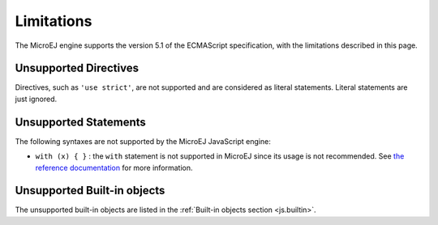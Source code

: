 ..
.. ReStructuredText
..
.. Copyright 2020-2021 MicroEJ Corp. All rights reserved.
.. MicroEJ Corp. PROPRIETARY/CONFIDENTIAL. Use is subject to license terms.
..

.. _js.limitations:

Limitations
===========

The MicroEJ engine supports the version 5.1 of the ECMAScript specification, with the limitations described in this page.

Unsupported Directives
**********************

Directives, such as ``'use strict'``, are not supported and are considered as literal statements. Literal statements are just ignored.

Unsupported Statements
**********************

The following syntaxes are not supported by the MicroEJ JavaScript engine:

- ``with (x) { }`` : the ``with`` statement is not supported in MicroEJ since its usage is not recommended. 
  See `the reference documentation <https://developer.mozilla.org/en-US/docs/Web/JavaScript/Reference/Statements/with#ambiguity_contra>`_ for more information.

Unsupported Built-in objects
****************************

The unsupported built-in objects are listed in the :ref:`Built-in objects section <js.builtin>`.